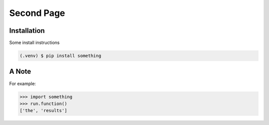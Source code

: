 Second Page
===========

.. _installation:

Installation
------------

Some install instructions

.. code-block:: console

   (.venv) $ pip install something

A Note
------

For example:

>>> import something
>>> run.function()
['the', 'results']